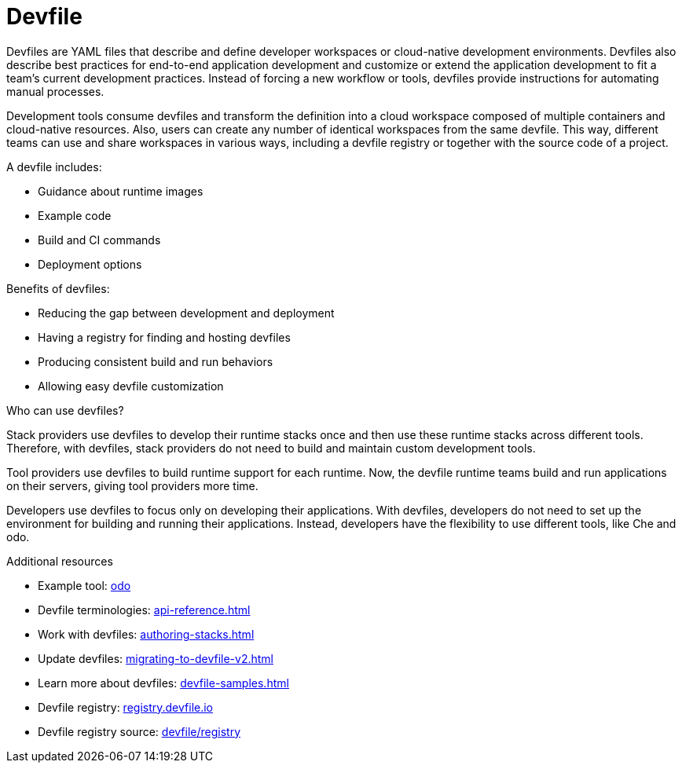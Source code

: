 [id="con_devfile_{context}"]
= Devfile

[role="_abstract"]

Devfiles are YAML files that describe and define developer workspaces or cloud-native development environments. Devfiles also describe best practices for end-to-end application development and customize or extend the application development to fit a team's current development practices. Instead of forcing a new workflow or tools, devfiles provide instructions for automating manual processes.

Development tools consume devfiles and transform the definition into a cloud workspace composed of multiple containers and cloud-native resources. Also, users can create any number of identical workspaces from the same devfile. This way, different teams can use and share workspaces in various ways, including a devfile registry or together with the source code of a project.

A devfile includes:

* Guidance about runtime images
* Example code
* Build and CI commands
* Deployment options

Benefits of devfiles:

* Reducing the gap between development and deployment
* Having a registry for finding and hosting devfiles
* Producing consistent build and run behaviors
* Allowing easy devfile customization

.Who can use devfiles?

Stack providers use devfiles to develop their runtime stacks once and then use these runtime stacks across different tools. Therefore, with devfiles, stack providers do not need to build and maintain custom development tools.

Tool providers use devfiles to build runtime support for each runtime. Now, the devfile runtime teams build and run applications on their servers, giving tool providers more time.

Developers use devfiles to focus only on developing their applications. With devfiles, developers do not need to set up the environment for building and running their applications. Instead, developers have the flexibility to use different tools, like Che and odo.

.Additional resources

[role="_additional-resources"]

* Example tool: link:https://developers.redhat.com/products/odo/overview[odo]
* Devfile terminologies: xref:api-reference.adoc[]
* Work with devfiles: xref:authoring-stacks.adoc[]
* Update devfiles: xref:migrating-to-devfile-v2.adoc[]
* Learn more about devfiles: xref:devfile-samples.adoc[]
* Devfile registry: link:https://registry.devfile.io/[registry.devfile.io]
* Devfile registry source: link:https://github.com/devfile/registry[devfile/registry]
